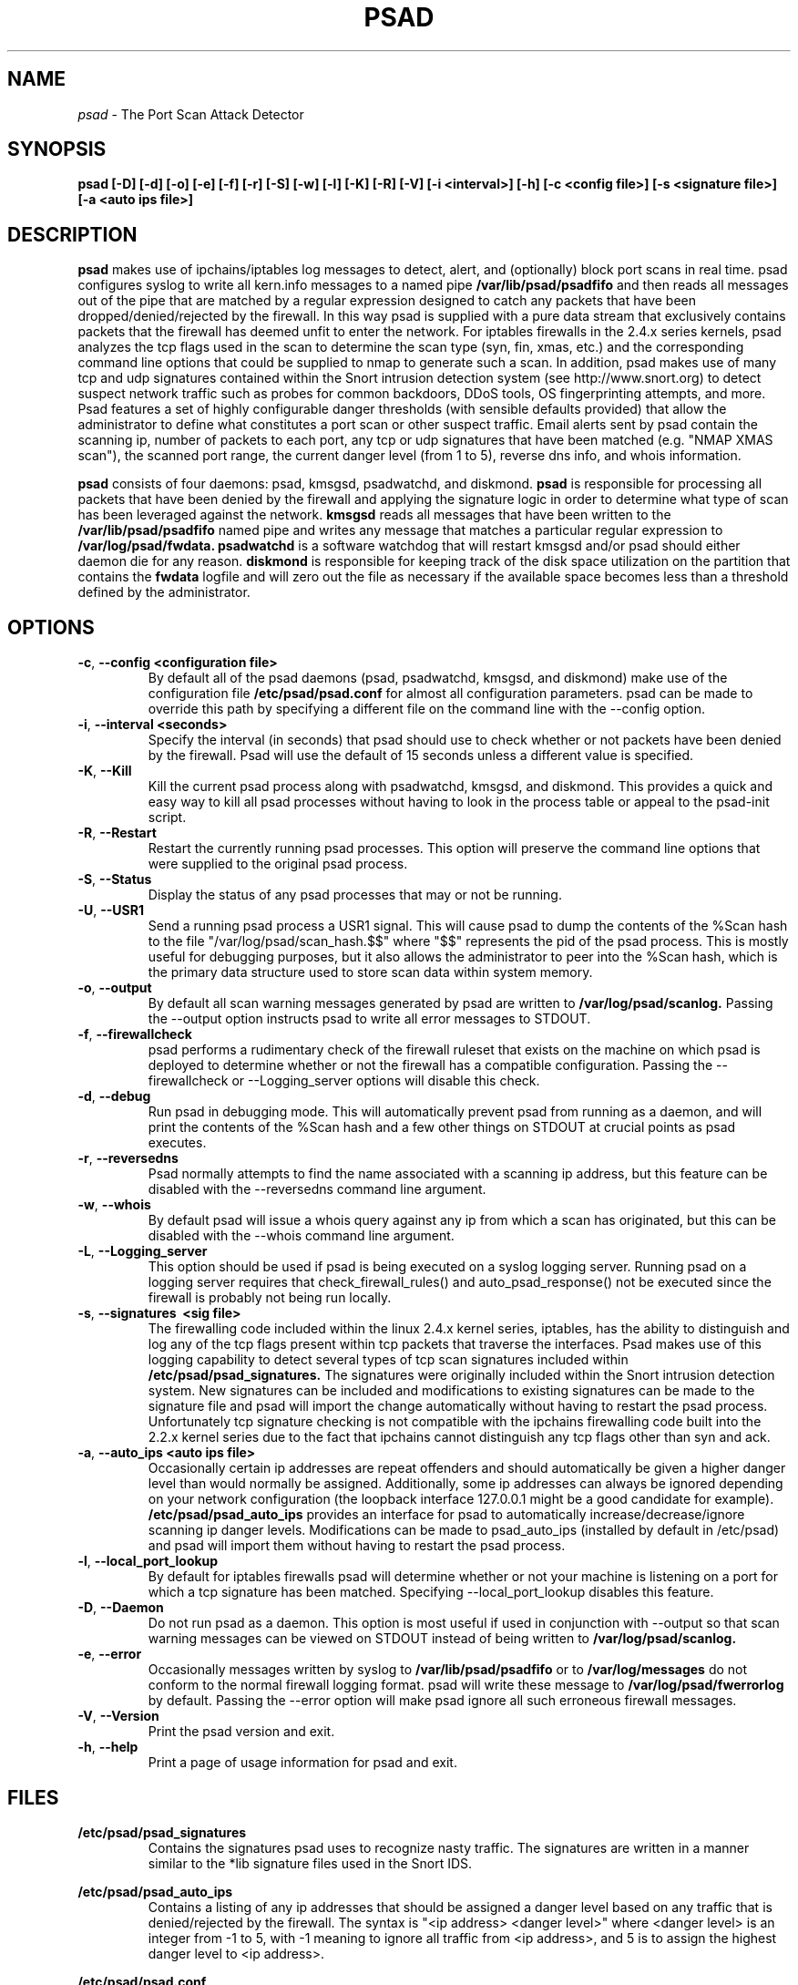 .\" Process this file with
.\" groff -man -Tascii foo.1
.\"
.TH PSAD 8 "September, 2001" Linux
.SH NAME
.I psad
\- The Port Scan Attack Detector
.SH SYNOPSIS
.B psad [-D] [-d] [-o] [-e] [-f] [-r] [-S] [-w] [-l] [-K] [-R] [-V] [-i <interval>] [-h] [-c <config file>] [-s <signature file>] [-a <auto ips file>]
.SH DESCRIPTION
.B psad
makes use of ipchains/iptables log messages to detect, alert, and
(optionally) block port scans in real time. psad configures syslog to
write all kern.info messages to a named pipe
.B /var/lib/psad/psadfifo
and then reads all messages out of the pipe that are matched by a regular
expression designed to catch any packets that have been
dropped/denied/rejected by the firewall. In this way psad is supplied
with a pure data stream that exclusively contains packets that the
firewall has deemed unfit to enter the network. For iptables
firewalls in the 2.4.x series kernels, psad analyzes the tcp flags
used in the scan to determine the scan type (syn, fin, xmas, etc.)
and the corresponding command line options that could be supplied to
nmap to generate such a scan. In addition, psad makes use of many tcp
and udp signatures contained within the Snort intrusion detection
system (see http://www.snort.org) to detect suspect network traffic such
as probes for common backdoors, DDoS tools, OS fingerprinting attempts,
and more. Psad features a set of highly configurable danger thresholds
(with sensible defaults provided) that allow the administrator to define
what constitutes a port scan or other suspect traffic. Email alerts sent
by psad contain the scanning ip, number of packets to each port, any tcp
or udp signatures that have been matched (e.g. "NMAP XMAS scan"), the
scanned port range, the current danger level (from 1 to 5), reverse dns
info, and whois information.

.B psad
consists of four daemons: psad, kmsgsd, psadwatchd, and diskmond.
.B psad
is responsible for processing all packets that have been denied by the firewall and applying the signature logic in
order to determine what type of scan has been leveraged against the
network.
.B kmsgsd
reads all messages that have been written to the
.B /var/lib/psad/psadfifo
named pipe and writes any message that matches a particular regular
expression to
.B /var/log/psad/fwdata.
.B psadwatchd
is a software watchdog that will restart kmsgsd and/or psad should
either daemon die for any reason.
.B diskmond
is responsible for keeping track of the disk space utilization on the partition
that contains the
.B fwdata
logfile and will zero out the file as necessary
if the available space becomes less than a threshold defined by the
administrator.
.SH OPTIONS
.PP
.PD 0
.TP

.BR \-c ", " \-\^\-config\ \<configuration\ file>
By default all of the psad daemons (psad, psadwatchd, kmsgsd,
and diskmond) make use of the configuration file 
.B /etc/psad/psad.conf
for almost all configuration parameters.  psad can be made to
override this path by specifying a different file on the command
line with the --config option.
.TP

.BR \-i ", " \-\^\-interval\ \<seconds>
Specify the interval (in seconds) that psad should use to
check whether or not packets have been denied by the
firewall. Psad will use the default of 15 seconds unless a
different value is specified.
.TP

.BR \-K ", " \-\^\-Kill
Kill the current psad process along with psadwatchd, kmsgsd,
and diskmond. This provides a quick and easy way to kill
all psad processes without having to look in the process table or
appeal to the psad-init script.
.TP

.BR \-R ", " \-\^\-Restart
Restart the currently running psad processes.  This option will
preserve the command line options that were supplied to the original
psad process.
.TP

.BR \-S ", " \-\^\-Status
Display the status of any psad processes that may or not be running.
.TP

.BR \-U ", " \-\^\-USR1
Send a running psad process a USR1 signal.  This will cause psad to
dump the contents of the %Scan hash to the file "/var/log/psad/scan_hash.$$"
where "$$" represents the pid of the psad process.  This is mostly
useful for debugging purposes, but it also allows the administrator to
peer into the %Scan hash, which is the primary data structure used to
store scan data within system memory.
.TP

.BR \-o ", " \-\^\-output
By default all scan warning messages generated by psad are
written to
.B /var/log/psad/scanlog.
Passing the --output option instructs psad to write all error
messages to STDOUT.
.TP

.BR \-f ", " \-\^\-firewallcheck
psad performs a rudimentary check of the firewall ruleset that
exists on the machine on which psad is deployed to determine
whether or not the firewall has a compatible configuration.
Passing the --firewallcheck or --Logging_server options will
disable this check.
.TP

.BR \-d ", " \-\^\-debug
Run psad in debugging mode. This will automatically prevent
psad from running as a daemon, and will print the contents
of the %Scan hash and a few other things on STDOUT at crucial
points as psad executes.
.TP

.BR \-r ", " \-\^\-reversedns
Psad normally attempts to find the name associated with a
scanning ip address, but this feature can be disabled with
the --reversedns command line argument.
.TP

.BR \-w ", " \-\^\-whois
By default psad will issue a whois query against any ip from which
a scan has originated, but this can be disabled with the --whois
command line argument.
.TP

.BR \-L ", " \-\^\-Logging_server
This option should be used if psad is being executed on a syslog
logging server. Running psad on a logging server requires that
check_firewall_rules() and auto_psad_response() not be executed
since the firewall is probably not being run locally.
.TP

.BR \-s ", " \-\^\-signatures\ \ <sig\ file>
The firewalling code included within the linux 2.4.x kernel
series, iptables, has the ability to distinguish and log any
of the tcp flags present within tcp packets that traverse
the interfaces. Psad makes use of this logging capability
to detect several types of tcp scan signatures included
within
.B /etc/psad/psad_signatures.
The signatures were
originally included within the Snort intrusion detection
system. New signatures can be included and modifications to existing
signatures can be made to the signature file and psad will import
the change automatically without having to restart the psad process.
Unfortunately tcp signature checking is not compatible with the
ipchains firewalling code built into the 2.2.x kernel series due
to the fact that ipchains cannot distinguish any tcp flags other
than syn and ack.
.TP

.BR \-a ", " \-\^\-auto_ips\ \<auto\ ips\ file>
Occasionally certain ip addresses are repeat offenders and
should automatically be given a higher danger level than
would normally be assigned. Additionally, some ip addresses
can always be ignored depending on your network configuration
(the loopback interface 127.0.0.1 might be a good candidate
for example).
.B /etc/psad/psad_auto_ips
provides an interface for psad to automatically
increase/decrease/ignore scanning ip danger levels. Modifications
can be made to psad_auto_ips (installed by default in /etc/psad)
and psad will import them without having to restart the psad process.
.TP

.BR \-l ", " \-\^\-local_port_lookup
By default for iptables firewalls psad will determine whether
or not your machine is listening on a port for which a tcp
signature has been matched. Specifying --local_port_lookup
disables this feature.
.TP

.BR \-D ", " \-\^\-Daemon
Do not run psad as a daemon. This option is most useful
if used in conjunction with --output so that scan warning messages
can be viewed on STDOUT instead of being written to
.B /var/log/psad/scanlog.
.TP

.BR \-e ", " \-\^\-error
Occasionally messages written by syslog to
.B /var/lib/psad/psadfifo
or to
.B /var/log/messages
do not conform to the normal firewall logging format. psad
will write these message to
.B /var/log/psad/fwerrorlog
by default. Passing the --error option will make psad ignore
all such erroneous firewall messages.
.TP

.BR \-V ", " \-\^\-Version
Print the psad version and exit.
.TP

.BR \-h ", " \-\^\-help
Print a page of usage information for psad and exit.

.SH FILES
.B /etc/psad/psad_signatures
.RS
Contains the signatures psad uses to recognize nasty traffic. The
signatures are written in a manner similar to the *lib signature
files used in the Snort IDS.
.RE

.B /etc/psad/psad_auto_ips
.RS
Contains a listing of any ip addresses that should be assigned
a danger level based on any traffic that is denied/rejected by the
firewall. The syntax is "<ip address> <danger level>" where
<danger level> is an integer from -1 to 5, with -1 meaning to ignore
all traffic from <ip address>, and 5 is to assign the highest danger
level to <ip address>.
.RE

.B /etc/psad/psad.conf
.RS
The psad configuration file is used if and only if the --config
option is specified on the command line. Normally all configuration
parameters are specified within the configuration section of the psad
program itself. See
.B /usr/sbin/psad.

.SH PSAD CONFIGURATION VARIABLES
This section describes what each of the more important psad configuration
variables do and how they can be tuned to meet your needs.  These variables
are located in the psad configuration file
.B /etc/psad/psad.conf
and are assigned sensible defaults for most network architectures during
the install process.

.PP
.PD
.TP

.BR ENABLE_PERSISTENCE
If "Y" then psad will keep all scans in memory and not let them timeout.
This can help discover stealthy scans where an attacker tries to slip beneath
IDS thresholds by only scanning a few ports over a long period of time.
.TP

.BR SCAN_TIMEOUT
If ENABLE_PERSISTENCE is "N" then psad will use the value set by SCAN_TIMEOUT
to remove packets from the scan threshold calculation.  The default is 3600
seconds (1 hour).
.TP

.BR DANGER_LEVEL{1,2,3,4,5}
The DANGER_LEVEL{n} variables define the number of packets that must be
dropped by the firewall before psad will assign the respective danger level
to the scan.  There are five possible danger levels with one being the
lowest and five the highest.  Note there are several factors that can
influence how danger levels are calculated: whether or not a scan matches a
signature listed in
.B psad_signatures,
the value of PORT_RANGE_SCAN_THREHOLD (see below), whether or not a scan comes
from an ip that is listed in the
.B psad_auto_ips
file, and finally whether or not scans are allowed to timeout
as determined by SCAN_TIMEOUT above.  If a signature is matched or the scanning
ip is listed in
.B psad_auto_ips,
then the corrsponding danger level is automatically assigned to the scan.
.TP

.BR PORT_RANGE_SCAN_THRESHOLD
Defines the minimum difference between the lowest port and the highest port
scanned before an alert is sent (the default is 1 which means that at least
two ports must be scanned to generate an alert).  For example, suppose an ip
repeatedly scans a single port for which there is no special signature in
.B psad_signatures.
Then if PORT_RANGE_SCAN_THRESHOLD=1, psad will never send
an alert for this "scan" no matter how many packets are sent to the port (i.e.
no matter what the value of DANGER_LEVEL1 is).  The reason for the default of
1 is that a "scan" usually means that at least two ports are probed, but if
you want psad to be extra paranoid you can set PORT_RANGE_SCAN_THRESHOLD=0
to alert on scans to single ports (as long as the number of packets also
exceeds DANGER_LEVEL1).
.TP

.BR SHOW_ALL_SIGNATURES
If "Y" then psad will display all signatures detected from a single scanning
ip since a scan was first detected instead of just displaying newly-detected
signatures.  All signatures are listed in the file
.B psad_signatures.
.TP

.BR ALERT_ALL
If "Y", send email for all new bad packets instead of just when a danger
level increases (this is the default).
.TP

.BR PSAD_EMAIL_LIMIT
Defines the maximum number of emails that will be sent for a single scanning
ip (default is 50).  This variable gives you some protection from psad
sending countless alerts if an ip scans your machine constantly.  psad
will send a special alert if an ip has exceedes the email limit.
.TP

.BR EMAIL_ALERT_DANGER_LEVEL
Defines the danger level a scan must reach before any alert is sent.
.TP

.BR ENABLE_AUTO_IDS
.B psad
has the capability of dynmaically blockng all traffic from an ip that
has reached a (configurable) danger level through modification of tcpwrapper,
ipchains, or iptables rulesets.
.B NOTE:
This feature is disabled by default since it is possible for an attacker
to spoof packets from a well known (web)site in an effort to make it
look as though the site is scanning your machine, and then psad will
consequently block all access to it.  Also, psad works by parsing firewall
messages for packets the firewall has already dropped, so the "scans" are
unsuccessful anyway.  However, if an ip is scanning you it might be wise
to not allow the ip to connect to servers that you do allow access to, and
this is the reason the auto blocking capability was included in psad.
.TP

.BR AUTO_IDS_DANGER_LEVEL
Defines the danger level a scan must reach before psad will automatically
block the ip (ENABLE_AUTO_IDS must be set to "Y").

.SH EXAMPLES
The following examples illustrate the command line arguments that could
be supplied to psad in a few situations:

Signature checking and automatic ip danger level assignment (best for
most situations):

.B psad -s /etc/psad/psad_signatures -a /etc/psad/psad_auto_ips

Disable the firewall check and the local port lookup subroutines; most useful
if psad is deployed on a syslog logging server:

.B psad --Logging_server --local_port_lookup

Disable reverse dns and whois lookups of scanning ip addresses; most useful
if speed of psad is the main concern:

.B psad --reversedns --whois

.SH DEPENDENCIES
.B psad
requires that ipchains/iptables is configured with a "drop/deny/reject
and log" policy for any traffic that is not explicitly allowed through.
This is consistent with a secure network configuration since all traffic
that has not been explicitly allowed should be blocked by the firewall
ruleset. By default, psad attempts to determine whether or not the
firewall has been configured in this way. This feature can be disabled with
the --firewallcheck or --Logging_server options. The --Logging_server option
is useful if psad is running on a syslog logging server that is separate
from the firewall. For more information on compatible ipchains/iptables
rulesets, see the
.B FW.EXAMPLES
file that is bundled with the psad source distribution.

.SH DIAGNOSTICS
The --debug option can be used to display crucial information
about the psad data structures on STDOUT as a scan generates firewall
log messages. --debug disables daemon mode execution.

Another more effective way to peer into the runtime execution of psad
is to send (as root) a USR1 signal to the psad process which will
cause psad to dump the contents of the %Scan hash to
.B /var/log/psad/scan_hash.$$
where
.B $$
represents the pid of the psad process.

.SH "SEE ALSO"
.BR ipchains (8),
.BR iptables (8),
.BR snort (8),
.BR nmap (1)

.SH AUTHOR
Michael B. Rash <mbr@cipherdyne.com>

.SH BUGS
Send bug reports to mbr@cipherdyne.com. Suggestions and/or comments are
always welcome as well.

-If $ENABLE_PERSISTENCE="Y", the scan data structures can become
large over time and consume lots of memory depending on the popularity
of your machine/site. Restarting psad solves this problem of course,
but a better way is on the TODO list.

-For iptables firewalls, if the ip_conntrack module is loaded (or compiled
into the kernel) and the firewall has been configured to keep state of
connections, occasionally packets that are supposed to be part of normal TCP
traffic will not be correctly identified and hence dropped.  Such packets
will then be interpreted as a scan by psad even though they are not part of
any malicious activity.  Fortunately the fix for this problem is to simply
extend the TCP_CONNTRACK_CLOSE_WAIT timeout value in
linux/net/ipv4/netfilter/ip_conntrack_proto_tcp.c from 60 seconds to 2 minutes,
and a kernel patch "conntrack_patch" is included with the psad source to
change this.  (Requires a kernel recompile of course, see the Kernel-HOWTO.)

.SH DISTRIBUTION
.B psad
is distributed under the GNU General Public License (GPL), and the latest
version may be downloaded from
.B http://www.cipherdyne.com
